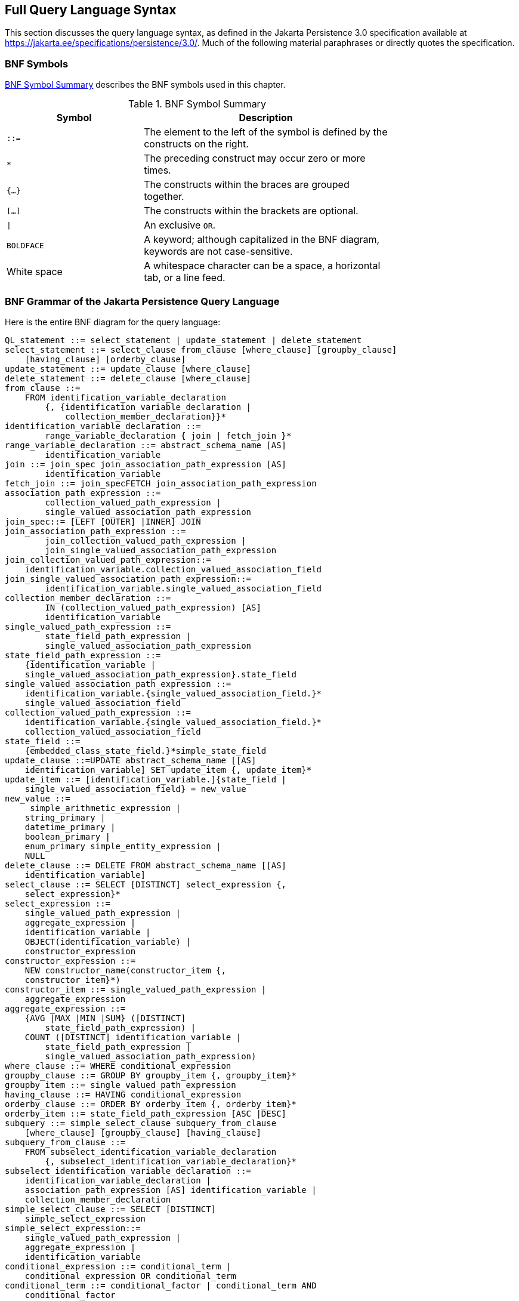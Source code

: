 == Full Query Language Syntax

This section discusses the query language syntax, as defined in the Jakarta Persistence 3.0 specification available at https://jakarta.ee/specifications/persistence/3.0/[^].
Much of the following material paraphrases or directly quotes the specification.

=== BNF Symbols

<<_bnf_symbol_summary>> describes the BNF symbols used in this chapter.

[[_bnf_symbol_summary]]
.BNF Symbol Summary
[width="75%",cols="25%,45%"]
|===
|Symbol |Description

|`::=` |The element to the left of the symbol is defined by the constructs on the right.

|`*` |The preceding construct may occur zero or more times.

|`{...}` |The constructs within the braces are grouped together.

|`[...]` |The constructs within the brackets are optional.

|`\|` |An exclusive `OR`.

|`BOLDFACE` |A keyword; although capitalized in the BNF diagram, keywords are not case-sensitive.

|White space |A whitespace character can be a space, a horizontal tab, or a line feed.
|===

=== BNF Grammar of the Jakarta Persistence Query Language

Here is the entire BNF diagram for the query language:

[source,sql]
----
QL_statement ::= select_statement | update_statement | delete_statement
select_statement ::= select_clause from_clause [where_clause] [groupby_clause]
    [having_clause] [orderby_clause]
update_statement ::= update_clause [where_clause]
delete_statement ::= delete_clause [where_clause]
from_clause ::=
    FROM identification_variable_declaration
        {, {identification_variable_declaration |
            collection_member_declaration}}*
identification_variable_declaration ::=
        range_variable_declaration { join | fetch_join }*
range_variable_declaration ::= abstract_schema_name [AS]
        identification_variable
join ::= join_spec join_association_path_expression [AS]
        identification_variable
fetch_join ::= join_specFETCH join_association_path_expression
association_path_expression ::=
        collection_valued_path_expression |
        single_valued_association_path_expression
join_spec::= [LEFT [OUTER] |INNER] JOIN
join_association_path_expression ::=
        join_collection_valued_path_expression |
        join_single_valued_association_path_expression
join_collection_valued_path_expression::=
    identification_variable.collection_valued_association_field
join_single_valued_association_path_expression::=
        identification_variable.single_valued_association_field
collection_member_declaration ::=
        IN (collection_valued_path_expression) [AS]
        identification_variable
single_valued_path_expression ::=
        state_field_path_expression |
        single_valued_association_path_expression
state_field_path_expression ::=
    {identification_variable |
    single_valued_association_path_expression}.state_field
single_valued_association_path_expression ::=
    identification_variable.{single_valued_association_field.}*
    single_valued_association_field
collection_valued_path_expression ::=
    identification_variable.{single_valued_association_field.}*
    collection_valued_association_field
state_field ::=
    {embedded_class_state_field.}*simple_state_field
update_clause ::=UPDATE abstract_schema_name [[AS]
    identification_variable] SET update_item {, update_item}*
update_item ::= [identification_variable.]{state_field |
    single_valued_association_field} = new_value
new_value ::=
     simple_arithmetic_expression |
    string_primary |
    datetime_primary |
    boolean_primary |
    enum_primary simple_entity_expression |
    NULL
delete_clause ::= DELETE FROM abstract_schema_name [[AS]
    identification_variable]
select_clause ::= SELECT [DISTINCT] select_expression {,
    select_expression}*
select_expression ::=
    single_valued_path_expression |
    aggregate_expression |
    identification_variable |
    OBJECT(identification_variable) |
    constructor_expression
constructor_expression ::=
    NEW constructor_name(constructor_item {,
    constructor_item}*)
constructor_item ::= single_valued_path_expression |
    aggregate_expression
aggregate_expression ::=
    {AVG |MAX |MIN |SUM} ([DISTINCT]
        state_field_path_expression) |
    COUNT ([DISTINCT] identification_variable |
        state_field_path_expression |
        single_valued_association_path_expression)
where_clause ::= WHERE conditional_expression
groupby_clause ::= GROUP BY groupby_item {, groupby_item}*
groupby_item ::= single_valued_path_expression
having_clause ::= HAVING conditional_expression
orderby_clause ::= ORDER BY orderby_item {, orderby_item}*
orderby_item ::= state_field_path_expression [ASC |DESC]
subquery ::= simple_select_clause subquery_from_clause
    [where_clause] [groupby_clause] [having_clause]
subquery_from_clause ::=
    FROM subselect_identification_variable_declaration
        {, subselect_identification_variable_declaration}*
subselect_identification_variable_declaration ::=
    identification_variable_declaration |
    association_path_expression [AS] identification_variable |
    collection_member_declaration
simple_select_clause ::= SELECT [DISTINCT]
    simple_select_expression
simple_select_expression::=
    single_valued_path_expression |
    aggregate_expression |
    identification_variable
conditional_expression ::= conditional_term |
    conditional_expression OR conditional_term
conditional_term ::= conditional_factor | conditional_term AND
    conditional_factor
conditional_factor ::= [NOT] conditional_primary
conditional_primary ::= simple_cond_expression |(
    conditional_expression)
simple_cond_expression ::=
    comparison_expression |
    between_expression |
    like_expression |
    in_expression |
    null_comparison_expression |
    empty_collection_comparison_expression |
    collection_member_expression |
    exists_expression
between_expression ::=
    arithmetic_expression [NOT] BETWEEN
        arithmetic_expressionAND arithmetic_expression |
    string_expression [NOT] BETWEEN string_expression AND
        string_expression |
    datetime_expression [NOT] BETWEEN
        datetime_expression AND datetime_expression
in_expression ::=
    state_field_path_expression [NOT] IN (in_item {, in_item}*
    | subquery)
in_item ::= literal | input_parameter
like_expression ::=
    string_expression [NOT] LIKE pattern_value [ESCAPE
        escape_character]
null_comparison_expression ::=
    {single_valued_path_expression | input_parameter} IS [NOT]
        NULL
empty_collection_comparison_expression ::=
    collection_valued_path_expression IS [NOT] EMPTY
collection_member_expression ::= entity_expression
    [NOT] MEMBER [OF] collection_valued_path_expression
exists_expression::= [NOT] EXISTS (subquery)
all_or_any_expression ::= {ALL |ANY |SOME} (subquery)
comparison_expression ::=
    string_expression comparison_operator {string_expression |
    all_or_any_expression} |
    boolean_expression {= |<> } {boolean_expression |
    all_or_any_expression} |
    enum_expression {= |<> } {enum_expression |
    all_or_any_expression} |
    datetime_expression comparison_operator
        {datetime_expression | all_or_any_expression} |
    entity_expression {= |<> } {entity_expression |
    all_or_any_expression} |
    arithmetic_expression comparison_operator
        {arithmetic_expression | all_or_any_expression}
comparison_operator ::= = |> |>= |< |<= |<>
arithmetic_expression ::= simple_arithmetic_expression |
    (subquery)
simple_arithmetic_expression ::=
    arithmetic_term | simple_arithmetic_expression {+ |- }
        arithmetic_term
arithmetic_term ::= arithmetic_factor | arithmetic_term {* |/ }
    arithmetic_factor
arithmetic_factor ::= [{+ |- }] arithmetic_primary
arithmetic_primary ::=
    state_field_path_expression |
    numeric_literal |
    (simple_arithmetic_expression) |
    input_parameter |
    functions_returning_numerics |
    aggregate_expression
string_expression ::= string_primary | (subquery)
string_primary ::=
    state_field_path_expression |
    string_literal |
    input_parameter |
    functions_returning_strings |
    aggregate_expression
datetime_expression ::= datetime_primary | (subquery)
datetime_primary ::=
    state_field_path_expression |
    input_parameter |
    functions_returning_datetime |
    aggregate_expression
boolean_expression ::= boolean_primary | (subquery)
boolean_primary ::=
    state_field_path_expression |
    boolean_literal |
    input_parameter
 enum_expression ::= enum_primary | (subquery)
enum_primary ::=
    state_field_path_expression |
    enum_literal |
    input_parameter
entity_expression ::=
    single_valued_association_path_expression |
        simple_entity_expression
simple_entity_expression ::=
    identification_variable |
    input_parameter
functions_returning_numerics::=
    LENGTH(string_primary) |
    LOCATE(string_primary, string_primary[,
        simple_arithmetic_expression]) |
    ABS(simple_arithmetic_expression) |
    SQRT(simple_arithmetic_expression) |
    MOD(simple_arithmetic_expression,
        simple_arithmetic_expression) |
    SIZE(collection_valued_path_expression)
functions_returning_datetime ::=
    CURRENT_DATE |
    CURRENT_TIME |
    CURRENT_TIMESTAMP
functions_returning_strings ::=
    CONCAT(string_primary, string_primary) |
    SUBSTRING(string_primary,
        simple_arithmetic_expression,
        simple_arithmetic_expression)|
    TRIM([[trim_specification] [trim_character] FROM]
        string_primary) |
    LOWER(string_primary) |
    UPPER(string_primary)
trim_specification ::= LEADING | TRAILING | BOTH
----

=== FROM Clause

The `FROM` clause defines the domain of the query by declaring identification variables.

==== Identifiers

An identifier is a sequence of one or more characters.
The first character must be a valid first character (letter, `$`, `\_`) in an identifier of the Java programming language, hereafter in this chapter called simply "`Java`".
Each subsequent character in the sequence must be a valid nonfirst character (letter, digit, `$`, `_`) in a Java identifier.
(For details, see the Java SE API documentation of the `isJavaIdentifierStart` and `isJavaIdentifierPart` methods of the `Character` class.)
The question mark (`?`) is a reserved character in the query language and cannot be used in an identifier.

A query language identifier is case-sensitive, with two exceptions:

* Keywords

* Identification variables

An identifier cannot be the same as a query language keyword.
Here is a list of query language keywords:

[width="75%",cols="25%,25%,25%,25%",options="noheader"]
|===
| `ABS` | `ALL` | `AND` | `ANY`

| `AS` | `ASC` | `AVG` | `BETWEEN`

| `BIT_LENGTH` | `BOTH` | `BY` | `CASE`

| `CHAR_LENGTH` | `CHARACTER_LENGTH` | `CLASS` | `COALESCE`

| `CONCAT` | `COUNT` | `CURRENT_DATE` | `CURRENT_TIMESTAMP`

| `DELETE` | `DESC` | `DISTINCT` | `ELSE`

| `EMPTY` | `END` | `ENTRY` | `ESCAPE`

| `EXISTS` | `FALSE` | `FETCH` | `FROM`

| `GROUP` | `HAVING` | `IN` | `INDEX`

| `INNER` | `IS` | `JOIN` | `KEY`

| `LEADING` | `LEFT` | `LENGTH` | `LIKE`

| `LOCATE` | `LOWER` | `MAX` | `MEMBER`

| `MIN` | `MOD` | `NEW` | `NOT`

| `NULL` | `NULLIF` | `OBJECT` | `OF`

| `OR` | `ORDER` | `OUTER` | `POSITION`

|`SELECT` | `SET` | `SIZE` | `SOME`

| `SQRT` | `SUBSTRING` | `SUM` |`THEN`

| `TRAILING` | `TRIM` | `TRUE` | `TYPE`

| `UNKNOWN` |`UPDATE` |`UPPER` | `VALUE`

| `WHEN` 3+| `WHERE`
|===

It is not recommended that you use an SQL keyword as an identifier, because the list of keywords may expand to include other reserved SQL words in the future.

==== Identification Variables

An identification variable is an identifier declared in the `FROM` clause.
Although they can reference identification variables, the `SELECT` and `WHERE` clauses cannot declare them.
All identification variables must be declared in the `FROM` clause.

Because it is an identifier, an identification variable has the same naming conventions and restrictions as an identifier, with the exception that an identification variable is case-insensitive.
For example, an identification variable cannot be the same as a query language keyword.
(See <<_identifiers>> for more naming rules.)
Also, within a given persistence unit, an identification variable name must not match the name of any entity or abstract schema.

The `FROM` clause can contain multiple declarations, separated by commas.
A declaration can reference another identification variable that has been previously declared (to the left).
In the following `FROM` clause, the variable `t` references the previously declared variable `p`:

[source,sql]
----
FROM Player p, IN (p.teams) AS t
----

Even if it is not used in the `WHERE` clause, an identification variable's declaration can affect the results of the query.
For example, compare the next two queries.
The following query returns all players, whether or not they belong to a team:

[source,sql]
----
SELECT p
FROM Player p
----

In contrast, because it declares the `t` identification variable, the next query fetches all players who belong to a team:

[source,sql]
----
SELECT p
FROM Player p, IN (p.teams) AS t
----

The following query returns the same results as the preceding query, but the `WHERE` clause makes it easier to read:

[source,sql]
----
SELECT p
FROM Player p
WHERE p.teams IS NOT EMPTY
----

An identification variable always designates a reference to a single value whose type is that of the expression used in the declaration.
There are two kinds of declarations: range variable and collection member.

==== Range Variable Declarations

To declare an identification variable as an abstract schema type, you specify a range variable declaration.
In other words, an identification variable can range over the abstract schema type of an entity.
In the following example, an identification variable named `p` represents the abstract schema named `Player`:

[source,sql]
----
FROM Player p
----

A range variable declaration can include the optional `AS` operator:

[source,sql]
----
FROM Player AS p
----

To obtain objects, a query usually uses path expressions to navigate through the relationships.
But for those objects that cannot be obtained by navigation, you can use a range variable declaration to designate a starting point, or query root.

If the query compares multiple values of the same abstract schema type, the `FROM` clause must declare multiple identification variables for the abstract schema:

[source,sql]
----
FROM Player p1, Player p2
----

For an example of such a query, see xref:persistence-querylanguage/persistence-querylanguage.adoc#_comparison_operators[Comparison Operators].

==== Collection Member Declarations

In a one-to-many relationship, the multiple side consists of a collection of entities.
An identification variable can represent a member of this collection.
To access a collection member, the path expression in the variable's declaration navigates through the relationships in the abstract schema.
(For more information on path expressions, see <<_path_expressions>>.) Because a path expression can be based on another path expression, the navigation can traverse several relationships.
See xref:persistence-querylanguage/persistence-querylanguage.adoc#_traversing_multiple_relationships[Traversing Multiple Relationships].

A collection member declaration must include the `IN` operator but can omit the optional `AS` operator.

In the following example, the entity represented by the abstract schema named `Player` has a relationship field called `teams`.
The identification variable called `t` represents a single member of the `teams` collection:

[source,sql]
----
FROM Player p, IN (p.teams) t
----

==== Joins

The `JOIN` operator is used to traverse over relationships between entities and is functionally similar to the `IN` operator.

In the following example, the query joins over the relationship between customers and orders:

[source,sql]
----
SELECT c
FROM Customer c JOIN c.orders o
WHERE c.status = 1 AND o.totalPrice > 10000
----

The `INNER` keyword is optional:

[source,sql]
----
SELECT c
FROM Customer c INNER JOIN c.orders o
WHERE c.status = 1 AND o.totalPrice > 10000
----

These examples are equivalent to the following query, which uses the `IN` operator:

[source,sql]
----
SELECT c
FROM Customer c, IN (c.orders) o
WHERE c.status = 1 AND o.totalPrice > 10000
----

You can also join a single-valued relationship:

[source,sql]
----
SELECT t
FROM Team t JOIN t.league l
WHERE l.sport = :sport
----

A `LEFT JOIN` or `LEFT OUTER JOIN` retrieves a set of entities where matching values in the join condition may be absent.
The `OUTER` keyword is optional:

[source,sql]
----
SELECT c.name, o.totalPrice
FROM CustomerOrder o LEFT JOIN o.customer c
----

A `FETCH JOIN` is a join operation that returns associated entities as a side effect of running the query.
In the following example, the query returns a set of departments and, as a side effect, the associated employees of the departments, even though the employees were not explicitly retrieved by the `SELECT` clause:

[source,sql]
----
SELECT d
FROM Department d LEFT JOIN FETCH d.employees
WHERE d.deptno = 1
----

=== Path Expressions

Path expressions are important constructs in the syntax of the query language for several reasons.
First, path expressions define navigation paths through the relationships in the abstract schema.
These path definitions affect both the scope and the results of a query.
Second, path expressions can appear in any of the main clauses of a query (`SELECT`, `DELETE`, `HAVING`, `UPDATE`, `WHERE`, `FROM`, `GROUP BY`, `ORDER BY`).
Finally, although much of the query language is a subset of SQL, path expressions are extensions not found in SQL.

==== Examples of Path Expressions

Here, the `WHERE` clause contains a `single_valued_path_expression`; the `p` is an identification variable, and `salary` is a persistent field of `Player`:

[source,sql]
----
SELECT DISTINCT p
FROM Player p
WHERE p.salary BETWEEN :lowerSalary AND :higherSalary
----

Here, the `WHERE` clause also contains a `single_valued_path_expression`; `t` is an identification variable, `league` is a single-valued relationship field, and `sport` is a persistent field of `league`:

[source,sql]
----
SELECT DISTINCT p
FROM Player p, IN (p.teams) t
WHERE t.league.sport = :sport
----

Here, the `WHERE` clause contains a `collection_valued_path_expression`; `p` is an identification variable, and `teams` designates a collection-valued relationship field:

[source,sql]
----
SELECT DISTINCT p
FROM Player p
WHERE p.teams IS EMPTY
----

==== Expression Types

The type of a path expression is the type of the object represented by the ending element, which can be one of the following:

* Persistent field

* Single-valued relationship field

* Collection-valued relationship field

For example, the type of the expression `p.salary` is `double` because the terminating persistent field (`salary`) is a `double`.

In the expression `p.teams`, the terminating element is a collection-valued relationship field (`teams`).
This expression's type is a collection of the abstract schema type named `Team`.
Because `Team` is the abstract schema name for the `Team` entity, this type maps to the entity.
For more information on the type mapping of abstract schemas, see <<_return_types>>.

==== Navigation

A path expression enables the query to navigate to related entities.
The terminating elements of an expression determine whether navigation is allowed.
If an expression contains a single-valued relationship field, the navigation can continue to an object that is related to the field.
However, an expression cannot navigate beyond a persistent field or a collection-valued relationship field.
For example, the expression `p.teams.league.sport` is illegal because `teams` is a collection-valued relationship field.
To reach the `sport` field, the `FROM` clause could define an identification variable named `t` for the `teams` field:

[source,sql]
----
FROM Player AS p, IN (p.teams) t
WHERE t.league.sport = 'soccer'
----

=== WHERE Clause

The `WHERE` clause specifies a conditional expression that limits the values returned by the query.
The query returns all corresponding values in the data store for which the conditional expression is `TRUE`.
Although usually specified, the `WHERE` clause is optional.
If the `WHERE` clause is omitted, the query returns all values.
The high-level syntax for the `WHERE` clause is as follows:

[source,sql]
----
where_clause ::= WHERE conditional_expression
----

==== Literals

There are four kinds of literals: string, numeric, Boolean, and enum.

* String literals: A string literal is enclosed in single quotes:
+
[source,java]
----
'Duke'
----
+
If a string literal contains a single quote, you indicate the quote by using two single quotes:
+
[source,java]
----
'Duke''s'
----
+
Like a Java `String`, a string literal in the query language uses the Unicode character encoding.

* Numeric literals: There are two types of numeric literals: exact and approximate.

** An exact numeric literal is a numeric value without a decimal point, such as 65, –233, and +12.
Using the Java integer syntax, exact numeric literals support numbers in the range of a Java `long`.

** An approximate numeric literal is a numeric value in scientific notation, such as 57., –85.7, and +2.1.
Using the syntax of the Java floating-point literal, approximate numeric literals support numbers in the range of a Java `double`.

* Boolean literals: A Boolean literal is either `TRUE` or `FALSE`.
These keywords are not case-sensitive.

* Enum literals: The Jakarta Persistence query language supports the use of enum literals using the Java enum literal syntax.
The enum class name must be specified as a fully qualified class name:
+
[source,sql]
----
SELECT e
FROM Employee e
WHERE e.status = com.example.EmployeeStatus.FULL_TIME
----

==== Input Parameters

An input parameter can be either a named parameter or a positional parameter.

* A named input parameter is designated by a colon (`:`) followed by a string; for example, `:name`.

* A positional input parameter is designated by a question mark (`?`) followed by an integer.
For example, the first input parameter is `?1`, the second is `?2`, and so forth.

The following rules apply to input parameters.

* They can be used only in a `WHERE` or `HAVING` clause.

* Positional parameters must be numbered, starting with the integer 1.

* Named parameters and positional parameters may not be mixed in a single query.

* Named parameters are case-sensitive.

==== Conditional Expressions

A `WHERE` clause consists of a conditional expression, which is evaluated from left to right within a precedence level.
You can change the order of evaluation by using parentheses.

==== Operators and Their Precedence

<<query_language_order_precedence>> lists the query language operators in order of decreasing precedence.

[[query_language_order_precedence]]
.Query Language Order Precedence
[width="75%",cols="25%,45%"]
|===
|Type |Precedence Order

|Navigation |`.` (a period)

|Arithmetic a| `+ –` (unary)

`* /` (multiplication and division)

`+ –` (addition and subtraction)

|Comparison a| `=`

`>`

`>=`

`<`

`<=`

`<>` (not equal)

`[NOT] BETWEEN`

`[NOT] LIKE`

`[NOT] IN`

`IS [NOT] NULL`

`IS [NOT] EMPTY`

`[NOT] MEMBER OF`

|Logical a| `NOT`

`AND`

`OR`
|===

==== BETWEEN Expressions

A `BETWEEN` expression determines whether an arithmetic expression falls within a range of values.

These two expressions are equivalent:

[source,sql]
----
p.age BETWEEN 15 AND 19
p.age >= 15 AND p.age <= 19
----

The following two expressions also are equivalent:

[source,sql]
----
p.age NOT BETWEEN 15 AND 19
p.age < 15 OR p.age > 19
----

If an arithmetic expression has a `NULL` value, the value of the `BETWEEN` expression is unknown.

==== IN Expressions

An `IN` expression determines whether a string belongs to a set of string literals or whether a number belongs to a set of number values.

The path expression must have a string or numeric value.
If the path expression has a `NULL` value, the value of the `IN` expression is unknown.

In the following example, the expression is `TRUE` if the country is `UK` , but `FALSE` if the country is `Peru`:

[source,sql]
----
o.country IN ('UK', 'US', 'France')
----

You may also use input parameters:

[source,sql]
----
o.country IN ('UK', 'US', 'France', :country)
----

==== LIKE Expressions

A `LIKE` expression determines whether a wildcard pattern matches a string.

The path expression must have a string or numeric value.
If this value is `NULL`, the value of the `LIKE` expression is unknown.
The pattern value is a string literal that can contain wildcard characters.
The underscore (`_`) wildcard character represents any single character.
The percent (`%`) wildcard character represents zero or more characters.
The `ESCAPE` clause specifies an escape character for the wildcard characters in the pattern value.
<<_like_expression_examples>> shows some sample `LIKE` expressions.

[[_like_expression_examples]]
.LIKE Expression Examples
[width=75%",cols="35%,20%,20%"]
|===
|Expression |TRUE |FALSE

|`address.phone LIKE '12%3'` | `'123'` +
`'12993'` |`'1234'`

|`asentence.word LIKE 'l_se'` |`'lose'` |`'loose'`

|`aword.underscored LIKE '\_%' ESCAPE '\'` |`'_foo'` |`'bar'`

|`address.phone NOT LIKE '12%3'` |`'1234'` |`'123'` +
`'12993'`
|===

==== NULL Comparison Expressions

A `NULL` comparison expression tests whether a single-valued path expression or an input parameter has a `NULL` value.
Usually, the `NULL` comparison expression is used to test whether a single-valued relationship has been set:

[source,sql]
----
SELECT t
FROM Team t
WHERE t.league IS NULL
----

This query selects all teams where the league relationship is not set.
Note that the following query is not equivalent:

[source,sql]
----
SELECT t
FROM Team t
WHERE t.league = NULL
----

The comparison with `NULL` using the equals operator (`=`) always returns an unknown value, even if the relationship is not set.
The second query will always return an empty result.

==== Empty Collection Comparison Expressions

The `IS [NOT] EMPTY` comparison expression tests whether a collection-valued path expression has no elements.
In other words, it tests whether a collection-valued relationship has been set.

If the collection-valued path expression is `NULL`, the empty collection comparison expression has a `NULL` value.

Here is an example that finds all orders that do not have any line items:

[source,sql]
----
SELECT o
FROM CustomerOrder o
WHERE o.lineItems IS EMPTY
----

==== Collection Member Expressions

The `[NOT]` `MEMBER [OF]` collection member expression determines whether a value is a member of a collection.
The value and the collection members must have the same type.

If either the collection-valued or single-valued path expression is unknown, the collection member expression is unknown.
If the collection-valued path expression designates an empty collection, the collection member expression is `FALSE`.

The `OF` keyword is optional.

The following example tests whether a line item is part of an order:

[source,sql]
----
SELECT o
FROM CustomerOrder o
WHERE :lineItem MEMBER OF o.lineItems
----

==== Subqueries

Subqueries may be used in the `WHERE` or `HAVING` clause of a query.
Subqueries must be surrounded by parentheses.

The following example finds all customers who have placed more than ten orders:

[source,sql]
----
SELECT c
FROM Customer c
WHERE (SELECT COUNT(o) FROM c.orders o) > 10
----

Subqueries may contain `EXISTS`, `ALL`, and `ANY` expressions.

* EXISTS expressions: The `[NOT] EXISTS` expression is used with a subquery and is true only if the result of the subquery consists of one or more values; otherwise, it is false.
+
The following example finds all employees whose spouses are also employees:
+
[source,sql]
----
SELECT DISTINCT emp
FROM Employee emp
WHERE EXISTS (
    SELECT spouseEmp
    FROM Employee spouseEmp
    WHERE spouseEmp = emp.spouse)
----

* ALL and ANY expressions: The `ALL` expression is used with a subquery and is true if all the values returned by the subquery are true or if the subquery is empty.
+
The `ANY` expression is used with a subquery and is true if some of the values returned by the subquery are true.
An `ANY` expression is false if the subquery result is empty or if all the values returned are false.
The `SOME` keyword is synonymous with `ANY`.
+
The `ALL` and `ANY` expressions are used with the `=`, `<`, `<=`, `>`, `>=`, and `<>` comparison operators.
+
The following example finds all employees whose salaries are higher than the salaries of the managers in the employee's department:
+
[source,sql]
----
SELECT emp
FROM Employee emp
WHERE emp.salary > ALL (
    SELECT m.salary
    FROM Manager m
    WHERE m.department = emp.department)
----

==== Functional Expressions

The query language includes several string, arithmetic, and date/time functions that may be used in the `SELECT`, `WHERE`, or `HAVING` clause of a query.
The functions are listed in <<_string_expressions>>, <<_arithmetic_expressions>> and <<_date_time_expressions>>.

In <<_string_expressions>>, the `start` and `length` arguments are of type `int` and designate positions in the `String` argument.
The first position in a string is designated by 1.

[[_string_expressions]]
.String Expressions
[width="75%",cols="45%,25%"]
|===
|Function Syntax |Return Type

|`CONCAT(String, String)` |`String`

|`LENGTH(String)` |`int`

|`LOCATE(String, String [, start])` |`int`

|`SUBSTRING(String, start, length)` |`String`

|`TRIM([[LEADING\|TRAILING\|BOTH] char FROM] String)` |`String`

|`LOWER(String)` |`String`

|`UPPER(String)` |`String`
|===

The `CONCAT` function concatenates two strings into one string.

The `LENGTH` function returns the length of a string in characters as an integer.

The `LOCATE` function returns the position of a given string within a string.
This function returns the first position at which the string was found as an integer.
The first argument is the string to be located.
The second argument is the string to be searched.
The optional third argument is an integer that represents the starting string position.
By default, `LOCATE` starts at the beginning of the string.
The starting position of a string is `1`.
If the string cannot be located, `LOCATE` returns `0`.

The `SUBSTRING` function returns a string that is a substring of the first argument based on the starting position and length.

The `TRIM` function trims the specified character from the beginning and/or end of a string.
If no character is specified, `TRIM` removes spaces or blanks from the string.
If the optional `LEADING` specification is used, `TRIM` removes only the leading characters from the string.
If the optional `TRAILING` specification is used, `TRIM` removes only the trailing characters from the string.
The default is `BOTH`, which removes the leading and trailing characters from the string.

The `LOWER` and `UPPER` functions convert a string to lowercase or uppercase, respectively.

In <<_arithmetic_expressions>>, the `number` argument can be an `int`, a `float`, or a `double`.

[[_arithmetic_expressions]]
.Arithmetic Expressions
[width="60%",cols="30%,30%"]
|===
|Function Syntax |Return Type

|`ABS(number)` |`int`, `float`, or `double`

|`MOD(int, int)` |`int`

|`SQRT(double)` |`double`

|`SIZE(Collection)` |`int`
|===

The `ABS` function takes a numeric expression and returns a number of the same type as the argument.

The `MOD` function returns the remainder of the first argument divided by the second.

The `SQRT` function returns the square root of a number.

The `SIZE` function returns an integer of the number of elements in the given collection.

In <<_date_time_expressions>>, the date/time functions return the date, time, or timestamp on the database server.

[[_date_time_expressions]]
.Date/Time Expressions
[width="60%",cols="30%,30%"]
|===
|Function Syntax |Return Type

|`CURRENT_DATE` |`java.sql.Date`

|`CURRENT_TIME` |`java.sql.Time`

|`CURRENT_TIMESTAMP` |`java.sql.Timestamp`
|===

==== Case Expressions

Case expressions change based on a condition, similar to the `case` keyword of the Java programming language.
The `CASE` keyword indicates the start of a case expression, and the expression is terminated by the `END` keyword.
The `WHEN` and `THEN` keywords define individual conditions, and the `ELSE` keyword defines the default condition should none of the other conditions be satisfied.

The following query selects the name of a person and a conditional string, depending on the subtype of the `Person` entity.
If the subtype is `Student`, the string `kid` is returned.
If the subtype is `Guardian` or `Staff`, the string `adult` is returned.
If the entity is some other subtype of `Person`, the string `unknown` is returned:

[source,sql]
----
SELECT p.name
CASE TYPE(p)
    WHEN Student THEN 'kid'
    WHEN Guardian THEN 'adult'
    WHEN Staff THEN 'adult'
    ELSE 'unknown'
END
FROM Person p
----

The following query sets a discount for various types of customers.
Gold-level customers get a 20% discount, silver-level customers get a 15% discount, bronze-level customers get a 10% discount, and everyone else gets a 5% discount:

[source,sql]
----
UPDATE Customer c
SET c.discount =
    CASE c.level
        WHEN 'Gold' THEN 20
        WHEN 'SILVER' THEN 15
        WHEN 'Bronze' THEN 10
        ELSE 5
    END
----

==== NULL Values

If the target of a reference is not in the persistent store, the target is `NULL`.
For conditional expressions containing `NULL`, the query language uses the semantics defined by SQL92.
Briefly, these semantics are as follows.

* If a comparison or arithmetic operation has an unknown value, it yields a `NULL` value.

* Two `NULL` values are not equal.
Comparing two `NULL` values yields an unknown value.

* The `IS NULL` test converts a `NULL` persistent field or a single-valued relationship field to `TRUE`.
The `IS NOT NULL` test converts them to `FALSE`.

* Boolean operators and conditional tests use the three-valued logic defined by <<_and_operator_logic>> and <<_or_operator_logic>>.
(In these tables, T stands for `TRUE`, F for `FALSE`, and U for unknown.)

[[_and_operator_logic]]
.AND Operator Logic
[width="40%",cols="10%,10%,10%,10%"]
|===
|AND |T |F |U

|T |T |F |U

|F |F |F |F

|U |U |F |U
|===

[[_or_operator_logic]]
.OR Operator Logic
[width="40%",cols="10%,10%,10%,10%"]
|===
|OR |T |F |U

|T |T |T |T

|F |T |F |U

|U |T |U |U
|===

==== Equality Semantics

In the query language, only values of the same type can be compared.
However, this rule has one exception: Exact and approximate numeric values can be compared.
In such a comparison, the required type conversion adheres to the rules of Java numeric promotion.

The query language treats compared values as if they were Java types and not as if they represented types in the underlying data store.
For example, a persistent field that could be either an integer or a `NULL` must be designated as an `Integer` object and not as an `int` primitive.
This designation is required because a Java object can be `NULL`, but a primitive cannot.

Two strings are equal only if they contain the same sequence of characters.
Trailing blanks are significant; for example, the strings `'abc'` and `'abc '` are not equal.

Two entities of the same abstract schema type are equal only if their primary keys have the same value.
<<_not_operator_logic>> shows the operator logic of a negation, and <<_conditional_test>> shows the truth values of conditional tests.

[[_not_operator_logic]]
.NOT Operator Logic
[width="30%",cols="15%,15%"]
|===
|NOT Value |Value

|T |F

|F |T

|U |U
|===

[[_conditional_test]]
.Conditional Test
[width="60%",cols="30%,10%,10%,10%"]
|===
|Conditional Test |T |F |U

|Expression `IS TRUE` |T |F |F

|Expression `IS FALSE` |F |T |F

|Expression is unknown |F |F |T
|===

=== SELECT Clause

The `SELECT` clause defines the types of the objects or values returned by the query.

==== Return Types

The return type of the `SELECT` clause is defined by the result types of the select expressions contained within it.
If multiple expressions are used, the result of the query is an `Object[]`, and the elements in the array correspond to the order of the expressions in the `SELECT` clause and in type to the result types of each expression.

A `SELECT` clause cannot specify a collection-valued expression.
For example, the `SELECT` clause `p.teams` is invalid because `teams` is a collection.
However, the clause in the following query is valid because `t` is a single element of the `teams` collection:

[source,sql]
----
SELECT t
FROM Player p, IN (p.teams) t
----

The following query is an example of a query with multiple expressions in the `SELECT` clause:

[source,sql]
----
SELECT c.name, c.country.name
FROM customer c
WHERE c.lastname = 'Coss' AND c.firstname = 'Roxane'
----

This query returns a list of `Object[]` elements; the first array element is a string denoting the customer name, and the second array element is a string denoting the name of the customer's country.

The result of a query may be the result of an aggregate function, listed in <<_aggregate_functions_in_select_statements>>.

[[_aggregate_functions_in_select_statements]]
.Aggregate Functions in Select Statements
[width="80%",cols="15%,50%,64%"]
|===
|Name |Return Type |Description

|`AVG` |`Double` |Returns the mean average of the fields

|`COUNT` |`Long` |Returns the total number of results

|`MAX` |The type of the field |Returns the highest value in the result set

|`MIN` |The type of the field |Returns the lowest value in the result set

|`SUM` a| `Long` (for integral fields) +
`Double` (for floating-point fields) +
`BigInteger` (for `BigInteger` fields) +
`BigDecimal` (for `BigDecimal` fields) |Returns the sum of all the values in the result set
|===

For select method queries with an aggregate function (`AVG`, `COUNT`, `MAX`, `MIN`, or `SUM`) in the `SELECT` clause, the following rules apply.

* The `AVG`, `MAX`, `MIN`, and `SUM` functions return `null` if there are no values to which the function can be applied.

* The `COUNT` function returns 0 if there are no values to which the function can be applied.

The following example returns the average order quantity:

[source,sql]
----
SELECT AVG(o.quantity)
FROM CustomerOrder o
----

The following example returns the total cost of the items ordered by Roxane Coss:

[source,sql]
----
SELECT SUM(l.price)
FROM CustomerOrder o JOIN o.lineItems l JOIN o.customer c
WHERE c.lastname = 'Coss' AND c.firstname = 'Roxane'
----

The following example returns the total number of orders:

[source,sql]
----
SELECT COUNT(o)
FROM CustomerOrder o
----

The following example returns the total number of items that have prices in Hal Incandenza's order:

[source,sql]
----
SELECT COUNT(l.price)
FROM CustomerOrder o JOIN o.lineItems l JOIN o.customer c
WHERE c.lastname = 'Incandenza' AND c.firstname = 'Hal'
----

==== The DISTINCT Keyword

The `DISTINCT` keyword eliminates duplicate return values.
If a query returns a `java.util.Collection`, which allows duplicates, you must specify the `DISTINCT` keyword to eliminate duplicates.

==== Constructor Expressions

Constructor expressions allow you to return Java instances that store a query result element instead of an `Object[]`.

The following query creates a `CustomerDetail` instance per `Customer` matching the `WHERE` clause.
A `CustomerDetail` stores the customer name and customer's country name.So the query returns a `List` of `CustomerDetail` instances:

[source,sql]
----
SELECT NEW com.example.CustomerDetail(c.name, c.country.name)
FROM customer c
WHERE c.lastname = 'Coss' AND c.firstname = 'Roxane'
----

=== ORDER BY Clause

As its name suggests, the `ORDER BY` clause orders the values or objects returned by the query.

If the `ORDER BY` clause contains multiple elements, the left-to-right sequence of the elements determines the high-to-low precedence.

The `ASC` keyword specifies ascending order, the default, and the `DESC` keyword indicates descending order.

When using the `ORDER BY` clause, the `SELECT` clause must return an orderable set of objects or values.
You cannot order the values or objects for values or objects not returned by the `SELECT` clause.
For example, the following query is valid because the `ORDER BY` clause uses the objects returned by the `SELECT` clause:

[source,sql]
----
SELECT o
FROM Customer c JOIN c.orders o JOIN c.address a
WHERE a.state = 'CA'
ORDER BY o.quantity, o.totalcost
----

The following example is not valid, because the `ORDER BY` clause uses a value not returned by the `SELECT` clause:

[source,sql]
----
SELECT p.product_name
FROM CustomerOrder o, IN(o.lineItems) l JOIN o.customer c
WHERE c.lastname = 'Faehmel' AND c.firstname = 'Robert'
ORDER BY o.quantity
----

=== GROUP BY and HAVING Clauses

The `GROUP BY` clause allows you to group values according to a set of properties.

The following query groups the customers by their country and returns the number of customers per country:

[source,sql]
----
SELECT c.country, COUNT(c)
FROM Customer c GROUP BY c.country
----

The `HAVING` clause is used with the `GROUP BY` clause to further restrict the returned result of a query.

The following query groups orders by the status of their customer and returns the customer status plus the average `totalPrice` for all orders where the corresponding customers have the same status.
In addition, it considers only customers with status `1`, `2`, or `3`, so orders of other customers are not taken into account:

[source,sql]
----
SELECT c.status, AVG(o.totalPrice)
FROM CustomerOrder o JOIN o.customer c
GROUP BY c.status HAVING c.status IN (1, 2, 3)
----
